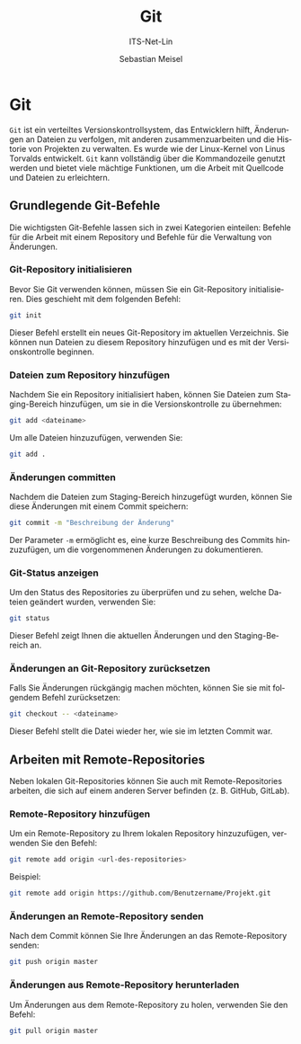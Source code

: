 :LaTeX_PROPERTIES:
#+LANGUAGE: de
#+OPTIONS: d:nil todo:nil pri:nil tags:nil
#+OPTIONS: H:4
#+LaTeX_CLASS: orgstandard
#+LaTeX_CMD: xelatex
#+LATEX_HEADER: \usepackage{listings}
:END:


:REVEAL_PROPERTIES:
#+REVEAL_ROOT: https://cdn.jsdelivr.net/npm/reveal.js
#+REVEAL_REVEAL_JS_VERSION: 4
#+REVEAL_THEME: league
#+REVEAL_EXTRA_CSS: ./mystyle.css
#+REVEAL_HLEVEL: 2
#+OPTIONS: timestamp:nil toc:nil num:nil
:END:

#+TITLE: Git
#+SUBTITLE: ITS-Net-Lin
#+AUTHOR: Sebastian Meisel

* Git 

~Git~ ist ein verteiltes Versionskontrollsystem, das Entwicklern hilft, Änderungen an Dateien zu verfolgen, mit anderen zusammenzuarbeiten und die Historie von Projekten zu verwalten. Es wurde wie der Linux-Kernel von Linus Torvalds entwickelt. ~Git~ kann vollständig über die Kommandozeile genutzt werden und bietet viele mächtige Funktionen, um die Arbeit mit Quellcode und Dateien zu erleichtern.

** Grundlegende Git-Befehle

Die wichtigsten Git-Befehle lassen sich in zwei Kategorien einteilen: Befehle für die Arbeit mit einem Repository und Befehle für die Verwaltung von Änderungen.

*** Git-Repository initialisieren

Bevor Sie Git verwenden können, müssen Sie ein Git-Repository initialisieren. Dies geschieht mit dem folgenden Befehl:

#+begin_src bash
git init
#+end_src

Dieser Befehl erstellt ein neues Git-Repository im aktuellen Verzeichnis. Sie können nun Dateien zu diesem Repository hinzufügen und es mit der Versionskontrolle beginnen.

*** Dateien zum Repository hinzufügen

Nachdem Sie ein Repository initialisiert haben, können Sie Dateien zum Staging-Bereich hinzufügen, um sie in die Versionskontrolle zu übernehmen:

#+begin_src bash
git add <dateiname>
#+end_src

Um alle Dateien hinzuzufügen, verwenden Sie:

#+begin_src bash
git add .
#+end_src

*** Änderungen committen

Nachdem die Dateien zum Staging-Bereich hinzugefügt wurden, können Sie diese Änderungen mit einem Commit speichern:

#+begin_src bash
git commit -m "Beschreibung der Änderung"
#+end_src

Der Parameter =-m= ermöglicht es, eine kurze Beschreibung des Commits hinzuzufügen, um die vorgenommenen Änderungen zu dokumentieren.

*** Git-Status anzeigen

Um den Status des Repositories zu überprüfen und zu sehen, welche Dateien geändert wurden, verwenden Sie:

#+begin_src bash
git status
#+end_src

Dieser Befehl zeigt Ihnen die aktuellen Änderungen und den Staging-Bereich an.

*** Änderungen an Git-Repository zurücksetzen

Falls Sie Änderungen rückgängig machen möchten, können Sie sie mit folgendem Befehl zurücksetzen:

#+begin_src bash
git checkout -- <dateiname>
#+end_src

Dieser Befehl stellt die Datei wieder her, wie sie im letzten Commit war.

** Arbeiten mit Remote-Repositories

Neben lokalen Git-Repositories können Sie auch mit Remote-Repositories arbeiten, die sich auf einem anderen Server befinden (z. B. GitHub, GitLab).

*** Remote-Repository hinzufügen

Um ein Remote-Repository zu Ihrem lokalen Repository hinzuzufügen, verwenden Sie den Befehl:

#+begin_src bash
git remote add origin <url-des-repositories>
#+end_src

Beispiel:

#+begin_src bash
git remote add origin https://github.com/Benutzername/Projekt.git
#+end_src

*** Änderungen an Remote-Repository senden

Nach dem Commit können Sie Ihre Änderungen an das Remote-Repository senden:

#+begin_src bash
git push origin master
#+end_src

*** Änderungen aus Remote-Repository herunterladen

Um Änderungen aus dem Remote-Repository zu holen, verwenden Sie den Befehl:

#+begin_src bash
git pull origin master
#+end_src

